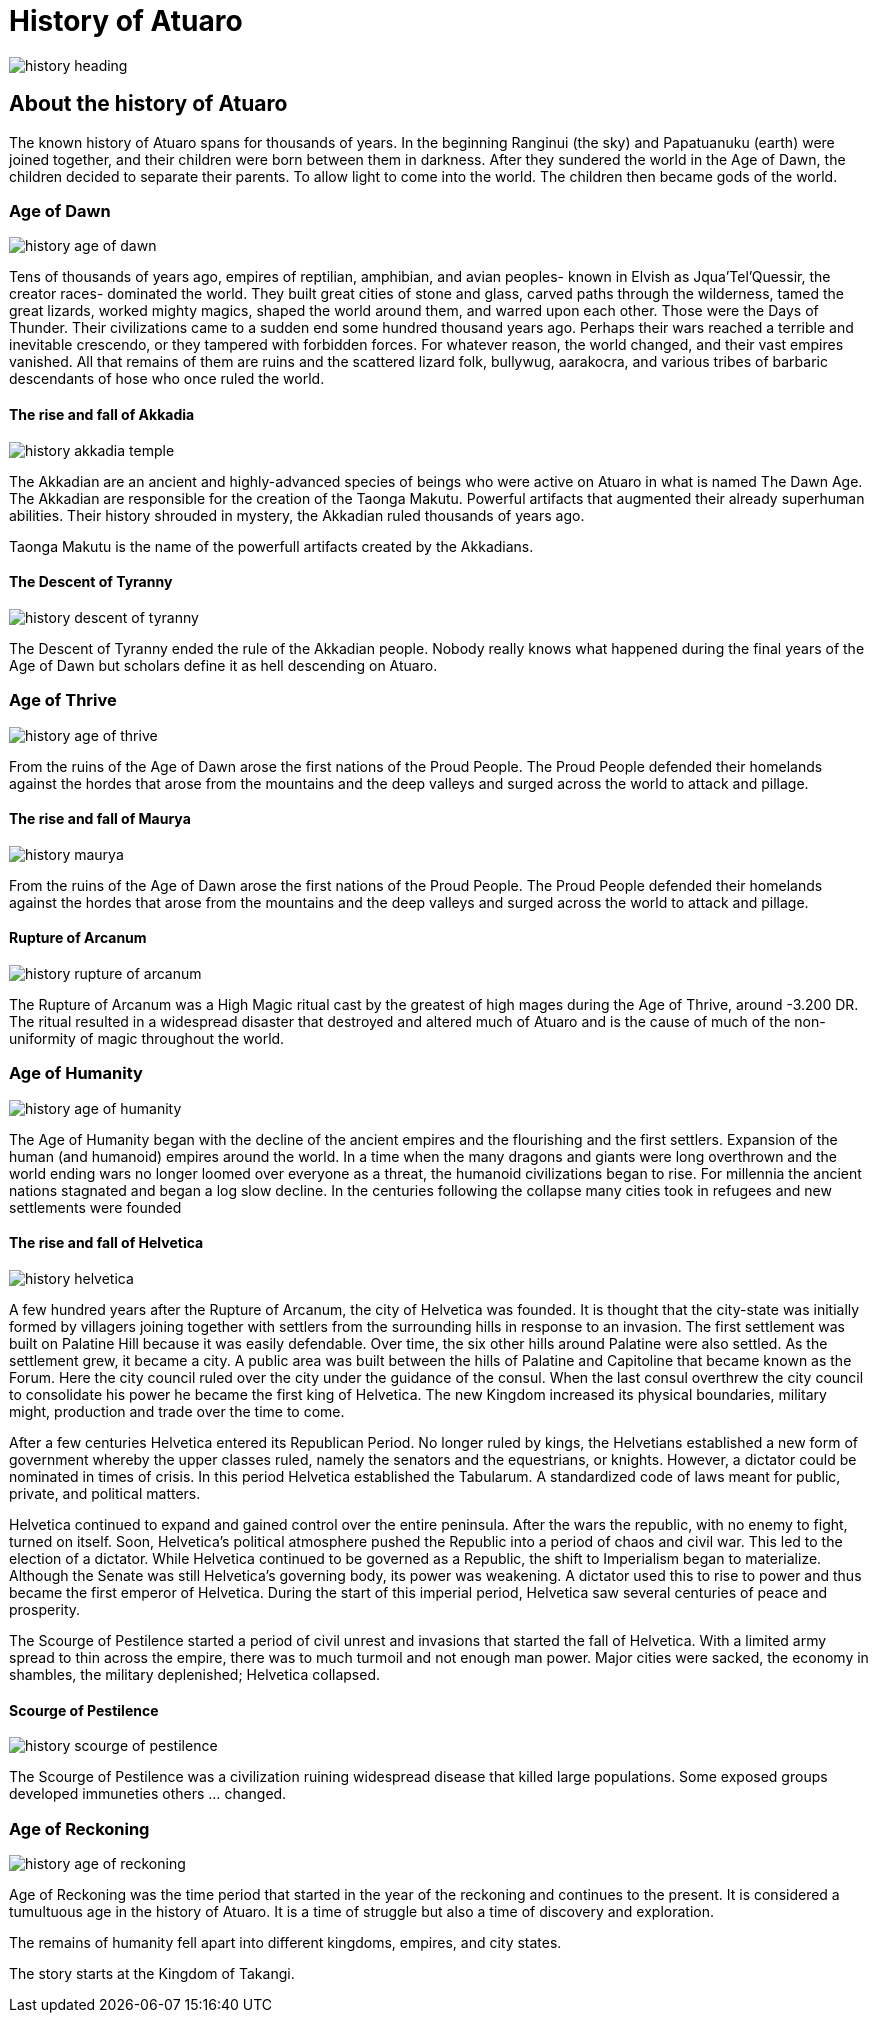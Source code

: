 # History of Atuaro

image::./images/history_heading.jpg[]

== About the history of Atuaro
The known history of Atuaro spans for thousands of years. In the beginning Ranginui (the sky) and Papatuanuku (earth) were joined together, and their children were born between them in darkness. After they sundered the world in the Age of Dawn, the children decided to separate their parents. To allow light to come into the world. The children then became gods of the world.

=== Age of Dawn

image::./images/history_age_of_dawn.jpg[]

Tens of thousands of years ago, empires of reptilian, amphibian, and avian peoples- known in Elvish as Jqua'Tel'Quessir, the creator races- dominated the world. They built great cities of stone and glass, carved paths through the wilderness, tamed the great lizards, worked mighty magics, shaped the world around them, and warred upon each other. Those were the Days of Thunder. Their civilizations came to a sudden end some hundred thousand years ago. Perhaps their wars reached a terrible and inevitable crescendo, or they tampered with forbidden forces. For whatever reason, the world changed, and their vast empires vanished. All that remains of them are ruins and the scattered lizard folk, bullywug, aarakocra, and various tribes of barbaric descendants of hose who once ruled the world.

==== The rise and fall of Akkadia

image::./images/history_akkadia_temple.jpg[]

The Akkadian are an ancient and highly-advanced species of beings who were active on Atuaro in what is named The Dawn Age. The Akkadian are responsible for the creation of the Taonga Makutu. Powerful artifacts that augmented their already superhuman abilities. Their history shrouded in mystery, the Akkadian ruled thousands of years ago.

Taonga Makutu is the name of the powerfull artifacts created by the Akkadians.

==== The Descent of Tyranny

image::./images/history_descent_of_tyranny.jpg[]

The Descent of Tyranny ended the rule of the Akkadian people. Nobody really knows what happened during the final years of the Age of Dawn but scholars define it as hell descending on Atuaro.

=== Age of Thrive

image::./images/history_age_of_thrive.jpg[]

From the ruins of the Age of Dawn arose the first nations of the Proud People. The Proud People defended their homelands against the hordes that arose from the mountains and the deep valleys and surged across the world to attack and pillage.

==== The rise and fall of Maurya

image::./images/history_maurya.jpg[]

From the ruins of the Age of Dawn arose the first nations of the Proud People. The Proud People defended their homelands against the hordes that arose from the mountains and the deep valleys and surged across the world to attack and pillage.

==== Rupture of Arcanum

image::./images/history_rupture_of_arcanum.jpg[]

The Rupture of Arcanum was a High Magic ritual cast by the greatest of high mages during the Age of Thrive, around -3.200 DR. The ritual resulted in a widespread disaster that destroyed and altered much of Atuaro and is the cause of much of the non-uniformity of magic throughout the world.

=== Age of Humanity

image::./images/history_age_of_humanity.jpg[]

The Age of Humanity began with the decline of the ancient empires and the flourishing and the first settlers. Expansion of the human (and humanoid) empires around the world. In a time when the many dragons and giants were long overthrown and the world ending wars no longer loomed over everyone as a threat, the humanoid civilizations began to rise. For millennia the ancient nations stagnated and began a log slow decline. In the centuries following the collapse many cities took in refugees and new settlements were founded

==== The rise and fall of Helvetica

image::./images/history_helvetica.png[]

A few hundred years after the Rupture of Arcanum, the city of Helvetica was founded. It is thought that the city-state was initially formed by villagers joining together with settlers from the surrounding hills in response to an invasion. The first settlement was built on Palatine Hill because it was easily defendable. Over time, the six other hills around Palatine were also settled. As the settlement grew, it became a city. A public area was built between the hills of Palatine and Capitoline that became known as the Forum. Here the city council ruled over the city under the guidance of the consul. When the last consul overthrew the city council to consolidate his power he became the first king of Helvetica. The new Kingdom increased its physical boundaries, military might, production and trade over the time to come.

After a few centuries Helvetica entered its Republican Period. No longer ruled by kings, the Helvetians established a new form of government whereby the upper classes ruled, namely the senators and the equestrians, or knights. However, a dictator could be nominated in times of crisis. In this period Helvetica established the Tabularum. A standardized code of laws meant for public, private, and political matters.

Helvetica continued to expand and gained control over the entire peninsula. After the wars the republic, with no enemy to fight, turned on itself. Soon, Helvetica’s political atmosphere pushed the Republic into a period of chaos and civil war. This led to the election of a dictator. While Helvetica continued to be governed as a Republic, the shift to Imperialism began to materialize. Although the Senate was still Helvetica’s governing body, its power was weakening. A dictator used this to rise to power and thus became the first emperor of Helvetica. During the start of this imperial period, Helvetica saw several centuries of peace and prosperity. 

The Scourge of Pestilence started a period of civil unrest and invasions that started the fall of Helvetica. With a limited army spread to thin across the empire, there was to much turmoil and not enough man power. Major cities were sacked, the economy in shambles, the military deplenished; Helvetica collapsed.

==== Scourge of Pestilence

image::./images/history_scourge_of_pestilence.webp[]

The Scourge of Pestilence was a civilization ruining widespread disease that killed large populations. Some exposed groups developed immuneties others ... changed.

=== Age of Reckoning

image::./images/history_age_of_reckoning.jpg[]

Age of Reckoning was the time period that started in the year of the reckoning and continues to the present. It is considered a tumultuous age in the history of Atuaro. It is a time of struggle but also a time of discovery and exploration.

The remains of humanity fell apart into different kingdoms, empires, and city states.

The story starts at the Kingdom of Takangi.